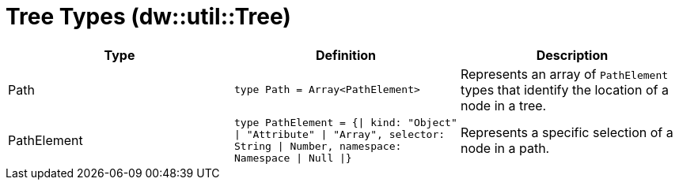 = Tree Types (dw::util::Tree)

|===
| Type | Definition | Description

| Path
| `type Path = Array<PathElement&#62;`
| Represents an array of `PathElement` types that identify the location of a node in a tree.


| PathElement
| `type PathElement = {&#124; kind: "Object" &#124; "Attribute" &#124; "Array", selector: String &#124; Number, namespace: Namespace &#124; Null &#124;}`
| Represents a specific selection of a node in a path.

|===